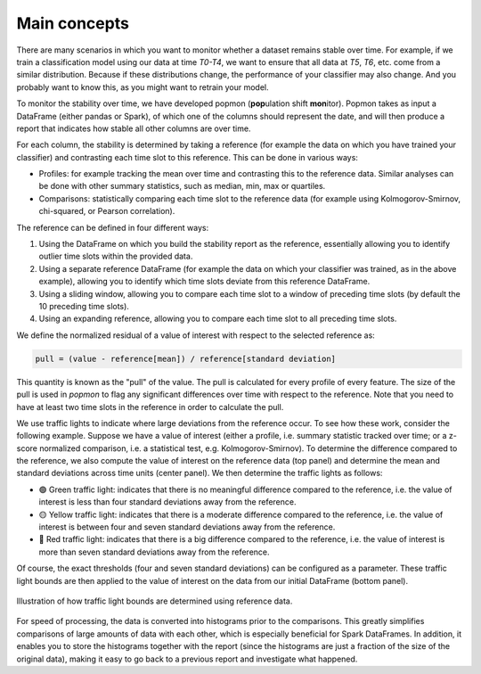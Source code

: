 =============
Main concepts
=============

There are many scenarios in which you want to monitor whether a dataset remains stable over time.
For example, if we train a classification model using our data at time `T0-T4`, we want to ensure that all data at `T5`, `T6`, etc. come from a similar distribution.
Because if these distributions change, the performance of your classifier may also change.
And you probably want to know this, as you might want to retrain your model.
 
To monitor the stability over time, we have developed popmon (**pop**\ ulation shift **mon**\ itor). Popmon takes as input a DataFrame (either pandas or Spark), of which one of the columns should represent the date, and will then produce a report that indicates how stable all other columns are over time.
 
For each column, the stability is determined by taking a reference (for example the data on which you have trained your classifier) and contrasting each time slot to this reference. This can be done in various ways:

* Profiles: for example tracking the mean over time and contrasting this to the reference data. Similar analyses can be done with other summary statistics, such as median, min, max or quartiles.
* Comparisons: statistically comparing each time slot to the reference data (for example using Kolmogorov-Smirnov, chi-squared, or Pearson correlation).

The reference can be defined in four different ways:

1. Using the DataFrame on which you build the stability report as the reference, essentially allowing you to identify outlier time slots within the provided data.
2. Using a separate reference DataFrame (for example the data on which your classifier was trained, as in the above example), allowing you to identify which time slots deviate from this reference DataFrame.
3. Using a sliding window, allowing you to compare each time slot to a window of preceding time slots (by default the 10 preceding time slots).
4. Using an expanding reference, allowing you to compare each time slot to all preceding time slots.

We define the normalized residual of a value of interest with respect to the selected reference as:

.. code-block:: text

    pull = (value - reference[mean]) / reference[standard deviation]

This quantity is known as the "pull" of the value. The pull is calculated for every profile
of every feature. The size of the pull is used in `popmon`
to flag any significant differences over time with respect to the reference. Note that you need to have at least two time slots in the reference in order to calculate the pull. 

We use traffic lights to indicate where large deviations from the reference occur.
To see how these work, consider the following example.
Suppose we have a value of interest
(either a profile, i.e. summary statistic tracked over time; or a z-score normalized comparison,
i.e. a statistical test, e.g. Kolmogorov-Smirnov).
To determine the difference compared to the reference, we also compute the value of interest
on the reference data (top panel) and determine the mean and standard deviations across time units
(center panel). We then determine the traffic lights as follows:

* 🟢 Green traffic light: indicates that there is no meaningful difference compared to the reference, i.e. the value of interest is less than four standard deviations away from the reference.
* 🟡 Yellow traffic light: indicates that there is a moderate difference compared to the reference, i.e. the value of interest is between four and seven standard deviations away from the reference.
* 🔴 Red traffic light: indicates that there is a big difference compared to the reference, i.e. the value of interest is more than seven standard deviations away from the reference.

Of course, the exact thresholds (four and seven standard deviations) can be configured as a parameter. These traffic light bounds are then applied to the value of interest on the data from our initial DataFrame (bottom panel).

.. figure:: assets/traffic_light_explanation.png
   :width: 500px
   :align: center
   
   Illustration of how traffic light bounds are determined using reference data.

For speed of processing, the data is converted into histograms prior to the comparisons. This greatly simplifies comparisons of large amounts of data with each other, which is especially beneficial for Spark DataFrames. In addition, it enables you to store the histograms together with the report (since the histograms are just a fraction of the size of the original data), making it easy to go back to a previous report and investigate what happened.
